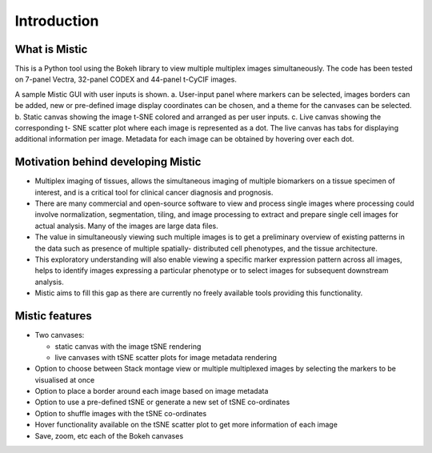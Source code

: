 Introduction
============

What is Mistic
--------------
This is a Python tool using the Bokeh library to view multiple multiplex images simultaneously.
The code has been tested on 7-panel Vectra, 32-panel CODEX and 44-panel t-CyCIF images.

.. image:: figures/Mistic_GUI.jpg
  :width: 600
  :alt: Mistic GUI.A. User-input panel where imaging technique choice, stack montage option or markers can be selected, images borders can be added, new or pre-defined image display coordinates
        can be chosen, and a theme for the canvases can be selected. B. Static canvas showing the image t-SNE colored and arranged as per user inputs.
        C. Live canvas showing the corresponding t-SNE scatter plot where each image is represented as a dot.
        The live canvas has tabs for displaying additional information per image.
        Metadata for each image can be obtained by hovering over each dot.

.. 
 
..

A sample Mistic GUI with user inputs is shown. a. User-input panel where markers can be selected, images borders can be added, new or pre-defined image display coordinates can be         chosen, and a theme for the canvases can be selected. b. Static canvas showing the image t-SNE colored and arranged as per user inputs. c. Live canvas showing the corresponding t-        SNE scatter plot where each image is represented as a dot. The live canvas has tabs for displaying additional information per image. Metadata for each image can be obtained by hovering over each dot.


Motivation behind developing Mistic
-----------------------------------

* Multiplex imaging of tissues, allows the simultaneous imaging of multiple biomarkers on a tissue specimen of interest, and is a critical tool for clinical cancer diagnosis and prognosis. 

* There are many commercial and open-source software to view and process single images where processing could involve normalization, segmentation, tiling, and image processing to extract and prepare single cell images for actual analysis. Many of the images are large data files. 

* The value in simultaneously viewing such multiple images is to get a preliminary overview of existing patterns in the data such as presence of multiple spatially- distributed cell phenotypes, and the tissue architecture. 

* This exploratory understanding will also enable viewing a specific marker expression pattern across all images, helps to identify images expressing a particular phenotype or to select images for subsequent downstream analysis. 

* Mistic aims to fill this gap as there are currently no freely available tools providing this functionality.

Mistic features
---------------------

* Two canvases: 
  
  *   static canvas with the image tSNE rendering 
  
  *   live canvases with tSNE scatter plots for image metadata rendering

* Option to choose between Stack montage view or multiple multiplexed images by selecting the markers to be visualised at once

* Option to place a border around each image based on image metadata

* Option to use a pre-defined tSNE or generate a new set of tSNE co-ordinates

* Option to shuffle images with the tSNE co-ordinates

* Hover functionality available on the tSNE scatter plot to get more information of each image

* Save, zoom, etc each of the Bokeh canvases
	
